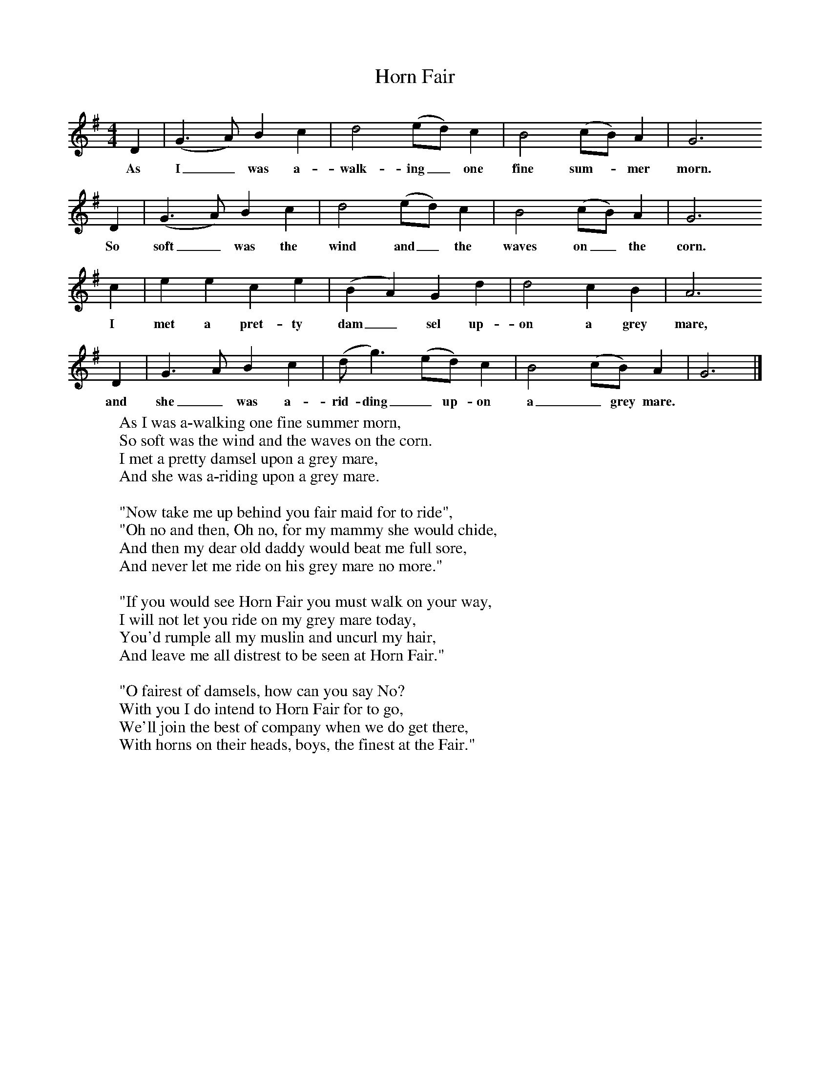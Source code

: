 X:1
T:Horn Fair
B: Journal of the English Folk Dance and Song Society, Dec 1957
S:'Jimmie' Booker of Warnham
Z:Francis Collinson
M:4/4     %Meter
L:1/8     %
K:GIon
D2 |(G3A) B2 c2 |d4 (ed) c2 |B4 (cB) A2 | G6
w:As I_ was a-walk-ing_ one fine sum-*mer  morn.
 D2 |(G3A) B2 c2 |d4 (ed) c2 |B4 (cB) A2 | G6
w:So soft_ was the wind and_ the waves on_ the  corn.
c2 |e2 e2 c2 e2 |(B2A2) G2 d2 |d4 c2 B2 | A6
w: I met a pret-ty dam_ sel up-on a grey mare,
 D2 |G3 A B2 c2 |(dg3) (ed) c2 |B4 (cB) A2 | G6  |]
w:and she_ was a-rid- ding_ up-on a_ grey mare.
W:As I was a-walking one fine summer morn,
W:So soft was the wind and the waves on the corn.
W:I met a pretty damsel upon a grey mare,
W:And she was a-riding upon a grey mare.
W:
W:"Now take me up behind you fair maid for to ride",
W:"Oh no and then, Oh no, for my mammy she would chide,
W:And then my dear old daddy would beat me full sore,
W:And never let me ride on his grey mare no more."
W:
W:"If you would see Horn Fair you must walk on your way,
W:I will not let you ride on my grey mare today,
W:You'd rumple all my muslin and uncurl my hair,
W:And leave me all distrest to be seen at Horn Fair."
W:
W:"O fairest of damsels, how can you say No?
W:With you I do intend to Horn Fair for to go,
W:We'll join the best of company when we do get there,
W:With horns on their heads, boys, the finest at the Fair."
